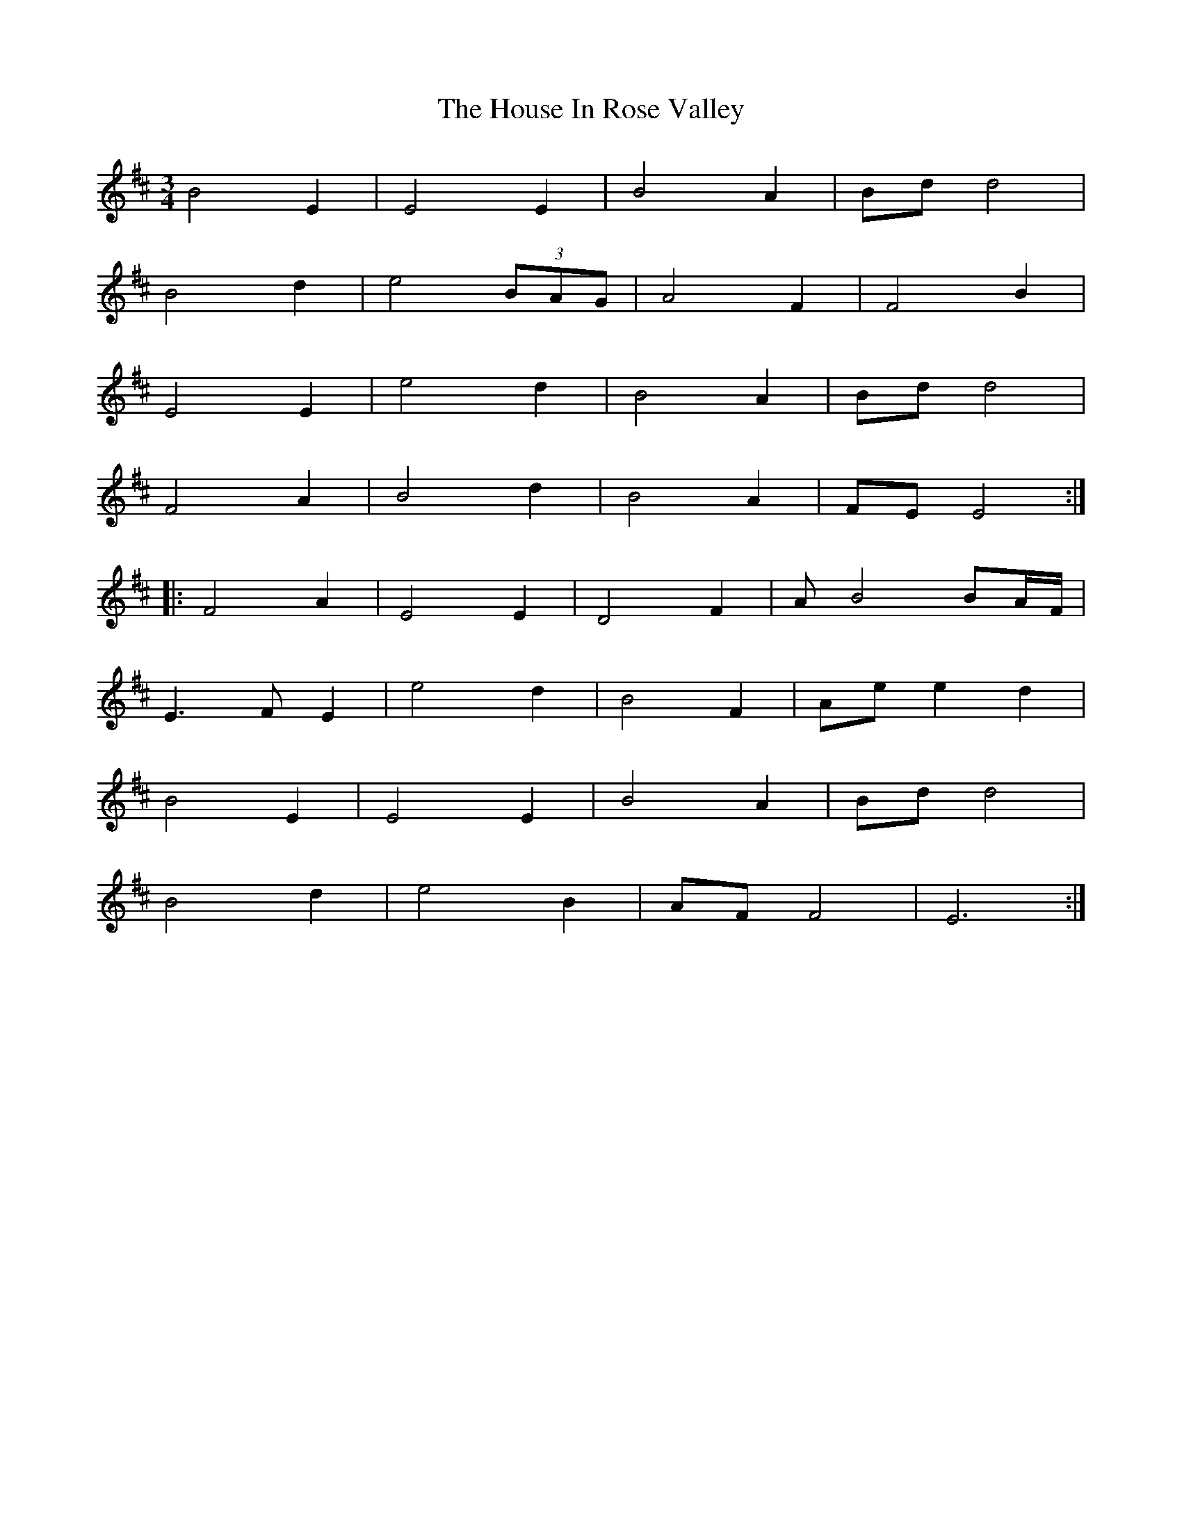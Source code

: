 X: 17910
T: House In Rose Valley, The
R: waltz
M: 3/4
K: Edorian
B4E2|E4E2|B4A2|Bdd4|
B4d2|e4(3BAG|A4F2|F4B2|
E4E2|e4d2|B4A2|Bdd4|
F4A2|B4d2|B4A2|FEE4:|
|:F4A2|E4E2|D4F2|AB4BA/F/|
E3FE2|e4d2|B4F2|Aee2d2|
B4E2|E4E2|B4A2|Bdd4|
B4d2|e4B2|AFF4|E6:|

